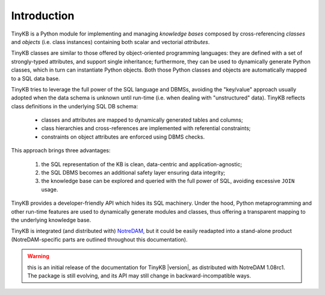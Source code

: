 Introduction
============

TinyKB is a Python module for implementing and managing *knowledge
bases* composed by cross-referencing *classes* and *objects*
(i.e. class instances) containing both scalar and vectorial
*attributes*.

TinyKB classes are similar to those offered by object-oriented
programming languages: they are defined with a set of strongly-typed
attributes, and support single inheritance; furthermore, they can be
used to dynamically generate Python classes, which in turn can
instantiate Python objects.  Both those Python classes and objects are
automatically mapped to a SQL data base.

TinyKB tries to leverage the full power of the SQL language and DBMSs,
avoiding the "key/value" approach usually adopted when the data schema
is unknown until run-time (i.e. when dealing with "unstructured"
data).  TinyKB reflects class definitions in the underlying SQL DB
schema:

    * classes and attributes are mapped to dynamically generated
      tables and columns;

    * class hierarchies and cross-references are implemented with
      referential constraints;

    * constraints on object attributes are enforced using DBMS checks.

This approach brings three advantages:

    #. the SQL representation of the KB is clean, data-centric and
       application-agnostic;

    #. the SQL DBMS becomes an additional safety layer
       ensuring data integrity;

    #. the knowledge base can be explored and queried with the full
       power of SQL, avoiding excessive ``JOIN`` usage.

TinyKB provides a developer-friendly API which hides its SQL
machinery.  Under the hood, Python metaprogramming and other run-time
features are used to dynamically generate modules and classes, thus
offering a transparent mapping to the underlying knowledge base.

TinyKB is integrated (and distributed with) `NotreDAM`_, but it could
be easily readapted into a stand-alone product (NotreDAM-specific parts
are outlined throughout this documentation).

.. warning:: this is an initial release of the documentation for
             TinyKB |version|, as distributed with NotreDAM 1.08rc1.
             The package is still evolving, and its API may still
             change in backward-incompatible ways.

.. _NotreDAM: http://www.notredam.org/

